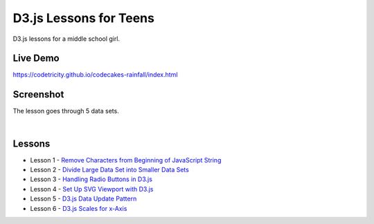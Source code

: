 D3.js Lessons for Teens
#######################

D3.js lessons for a middle school girl.

Live Demo
=========

https://codetricity.github.io/codecakes-rainfall/index.html

Screenshot
==========
The lesson goes through 5 data sets.

|

.. image:: docs/img/screenshot.png

Lessons
=======

* Lesson 1 - `Remove Characters from Beginning of JavaScript String <https://medium.com/codecakes/remove-characters-from-beginning-of-javascript-string-f503477f4b0e>`_
* Lesson 2 - `Divide Large Data Set into Smaller Data Sets <https://medium.com/codecakes/divide-large-data-set-into-smaller-data-sets-410653eb322c>`_
* Lesson 3 - `Handling Radio Buttons in D3.js <https://medium.com/codecakes/handling-radio-buttons-in-d3-js-9c6245c6157>`_
* Lesson 4 - `Set Up SVG Viewport with D3.js <https://medium.com/codecakes/set-up-svg-viewport-with-d3-js-525571ea6c35>`_
* Lesson 5 - `D3.js Data Update Pattern <https://medium.com/codecakes/d3-js-data-update-pattern-db075449ccfb>`_
* Lesson 6 - `D3.js Scales for x-Axis <https://medium.com/codecakes/d3-js-scales-for-x-axis-8f63d654a7bd>`_


